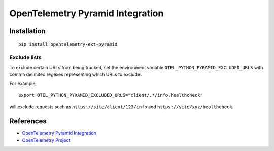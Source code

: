OpenTelemetry Pyramid Integration
=================================

|pypi|

.. |pypi| image:: https://badge.fury.io/py/opentelemetry-ext-pyramid.svg
   :target: https://pypi.org/project/opentelemetry-ext-pyramid/

Installation
------------

::

    pip install opentelemetry-ext-pyramid

Exclude lists
*************
To exclude certain URLs from being tracked, set the environment variable ``OTEL_PYTHON_PYRAMID_EXCLUDED_URLS`` with comma delimited regexes representing which URLs to exclude.

For example, 

::

    export OTEL_PYTHON_PYRAMID_EXCLUDED_URLS="client/.*/info,healthcheck"

will exclude requests such as ``https://site/client/123/info`` and ``https://site/xyz/healthcheck``.

References
----------
* `OpenTelemetry Pyramid Integration <https://opentelemetry-python.readthedocs.io/en/latest/ext/pyramid/pyramid.html>`_
* `OpenTelemetry Project <https://opentelemetry.io/>`_

